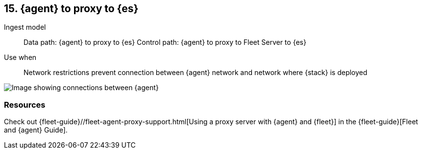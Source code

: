 == 15. {agent} to proxy to {es}

Ingest model::
Data path: {agent} to proxy to {es}
Control path: {agent} to proxy to Fleet Server to {es}

Use when::
Network restrictions prevent connection between {agent} network and network where {stack} is deployed

image::images/agent-proxy-server.png[Image showing connections between {agent}, and {es} using a proxy]

[discrete]
[[agent-proxy-resources]]
=== Resources

Check out {fleet-guide}//fleet-agent-proxy-support.html[Using a proxy server with {agent} and {fleet}] in the {fleet-guide}[Fleet and {agent} Guide].

